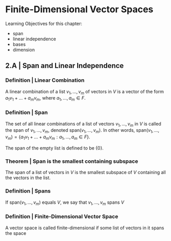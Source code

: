 * Finite-Dimensional Vector Spaces

Learning Objectives for this chapter: 
- span
- linear independence
- bases
- dimension 

** 2.A | Span and Linear Independence

*** Definition | Linear Combination 

A linear combination of a list $v_1, ..., v_m$ of vectors in $V$ is a vector of the form $a_1v_1 + ... + a_mv_m$, where $a_1, ..., a_m \in F$. 

*** Definition | Span

The set of all linear combinations of a list of vectors $v_1, ..., v_m$ in $V$ is called the span of $v_1, ..., v_m$, denoted span$(v_1, ..., v_m)$. In other words, span$(v_1, ..., v_m) = \{a_1v_1 + ... + a_mv_m : a_1, ..., a_m \in F\}$.

The span of the empty list is defined to be $\{0\}$.

*** Theorem | Span is the smallest containing subspace 

The span of a list of vectors in $V$ is the smallest subspace of $V$ containing all the vectors in the list. 

*** Definition | Spans 

If span$(v_1, ..., v_m)$ equals $V$, we say that $v_1, ..., v_m$ spans $V$

*** Definition | Finite-Dimensional Vector Space 

A vector space is called finite-dimensional if some list of vectors in it spans the space 

